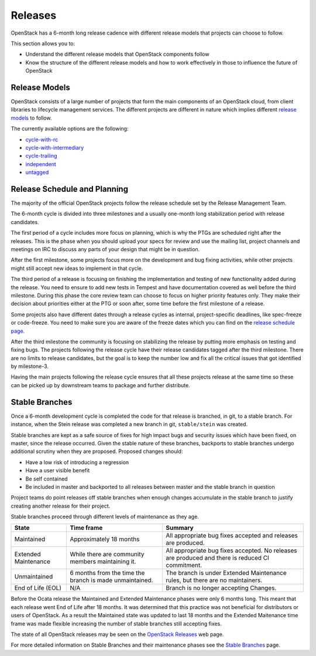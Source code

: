 ########
Releases
########

OpenStack has a 6-month long release cadence with different release models that
projects can choose to follow.

This section allows you to:

* Understand the different release models that OpenStack components follow
* Know the structure of the different release models and how to work
  effectively in those to influence the future of OpenStack

Release Models
--------------

OpenStack consists of a large number of projects that form the main components
of an OpenStack cloud, from client libraries to lifecycle management
services. The different projects are different in nature which implies
different `release models
<https://releases.openstack.org/reference/release_models.html>`_ to follow.

The currently available options are the following:

* `cycle-with-rc
  <https://releases.openstack.org/reference/release_models.html#cycle-with-rc>`_
* `cycle-with-intermediary
  <https://releases.openstack.org/reference/release_models.html#cycle-with-intermediary>`_
* `cycle-trailing
  <https://releases.openstack.org/reference/release_models.html#cycle-trailing>`_
* `independent
  <https://releases.openstack.org/reference/release_models.html#independent>`_
* `untagged
  <https://releases.openstack.org/reference/release_models.html#untagged>`_

Release Schedule and Planning
-----------------------------

The majority of the official OpenStack projects follow the release schedule
set by the Release Management Team.

The 6-month cycle is divided into three milestones and a usually one-month long
stabilization period with release candidates.

The first period of a cycle includes more focus on planning, which is why the
PTGs are scheduled right after the releases. This is the phase when you should
upload your specs for review and use the mailing list, project channels and
meetings on IRC to discuss any parts of your design that might be in question.

After the first milestone, some projects focus more on the development and bug
fixing activities, while other projects might still accept new ideas to
implement in that cycle.

The third period of a release is focusing on finishing the implementation and
testing of new functionality added during the release. You need to ensure to
add new tests in Tempest and have documentation covered as well before the
third milestone. During this phase the core review team can choose to focus on
higher priority features only. They make their decision about priorities either
at the PTG or soon after, some time before the first milestone of a release.

Some projects also have different dates through a release cycles as internal,
project-specific deadlines, like spec-freeze or code-freeze. You need to make
sure you are aware of the freeze dates which you can find on the `release
schedule page <https://releases.openstack.org>`_.

After the third milestone the community is focusing on stabilizing the release
by putting more emphasis on testing and fixing bugs. The projects following
the release cycle have their release candidates tagged after the third
milestone. There are no limits to release candidates, but the goal is to keep
the number low and fix all the critical issues that got identified by
milestone-3.

Having the main projects following the release cycle ensures that all these
projects release at the same time so these can be picked up by downstream
teams to package and further distribute.

Stable Branches
---------------

Once a 6-month development cycle is completed the code for that release
is branched, in git, to a stable branch. For instance, when the Stein
release was completed a new branch in git, ``stable/stein`` was created.

Stable branches are kept as a safe source of fixes for high impact
bugs and security issues which have been fixed, on master, since the
release occurred. Given the stable nature of these branches, backports
to stable branches undergo additional scrutiny when they are proposed.
Proposed changes should:

* Have a low risk of introducing a regression
* Have a user visible benefit
* Be self contained
* Be included in master and backported to all releases between master
  and the stable branch in question

Project teams do point releases off stable branches when enough
changes accumulate in the stable branch to justify creating another release for
their project.

Stable branches proceed through different levels of maintenance as they
age.

+--------------+--------------------+--------------------------------------+
| State        | Time frame         | Summary                              |
+==============+====================+======================================+
| Maintained   | Approximately 18   | All appropriate bug fixes accepted   |
|              | months             | and releases are produced.           |
+--------------+--------------------+--------------------------------------+
| Extended     | While there are    | All appropriate bug fixes accepted.  |
| Maintenance  | community members  | No releases are produced and there   |
|              | maintaining it.    | is reduced CI commitment.            |
+--------------+--------------------+--------------------------------------+
| Unmaintained | 6 months from the  | The branch is under Extended         |
|              | time the branch is | Maintenance rules, but there are no  |
|              | made unmaintained. | maintainers.                         |
+--------------+--------------------+--------------------------------------+
| End of Life  | N/A                | Branch is no longer accepting        |
| (EOL)        |                    | Changes.                             |
+--------------+--------------------+--------------------------------------+

Before the Ocata release the Maintained and Extended Maintenance phases were
only 6 months long. This meant that each release went End of Life after
18 months. It was determined that this practice was not beneficial for
distributors or users of OpenStack. As a result the Maintained state
was updated to last 18 months and the Extended Maitenance time frame
was made flexible increasing the number of stable branches still accepting
fixes.

The state of all OpenStack releases may be seen on the
`OpenStack Releases <https://releases.openstack.org>`_ web page.

For more detailed information on Stable Branches and their
maintenance phases see the `Stable Branches
<https://docs.openstack.org/project-team-guide/stable-branches.html>`_
page.
